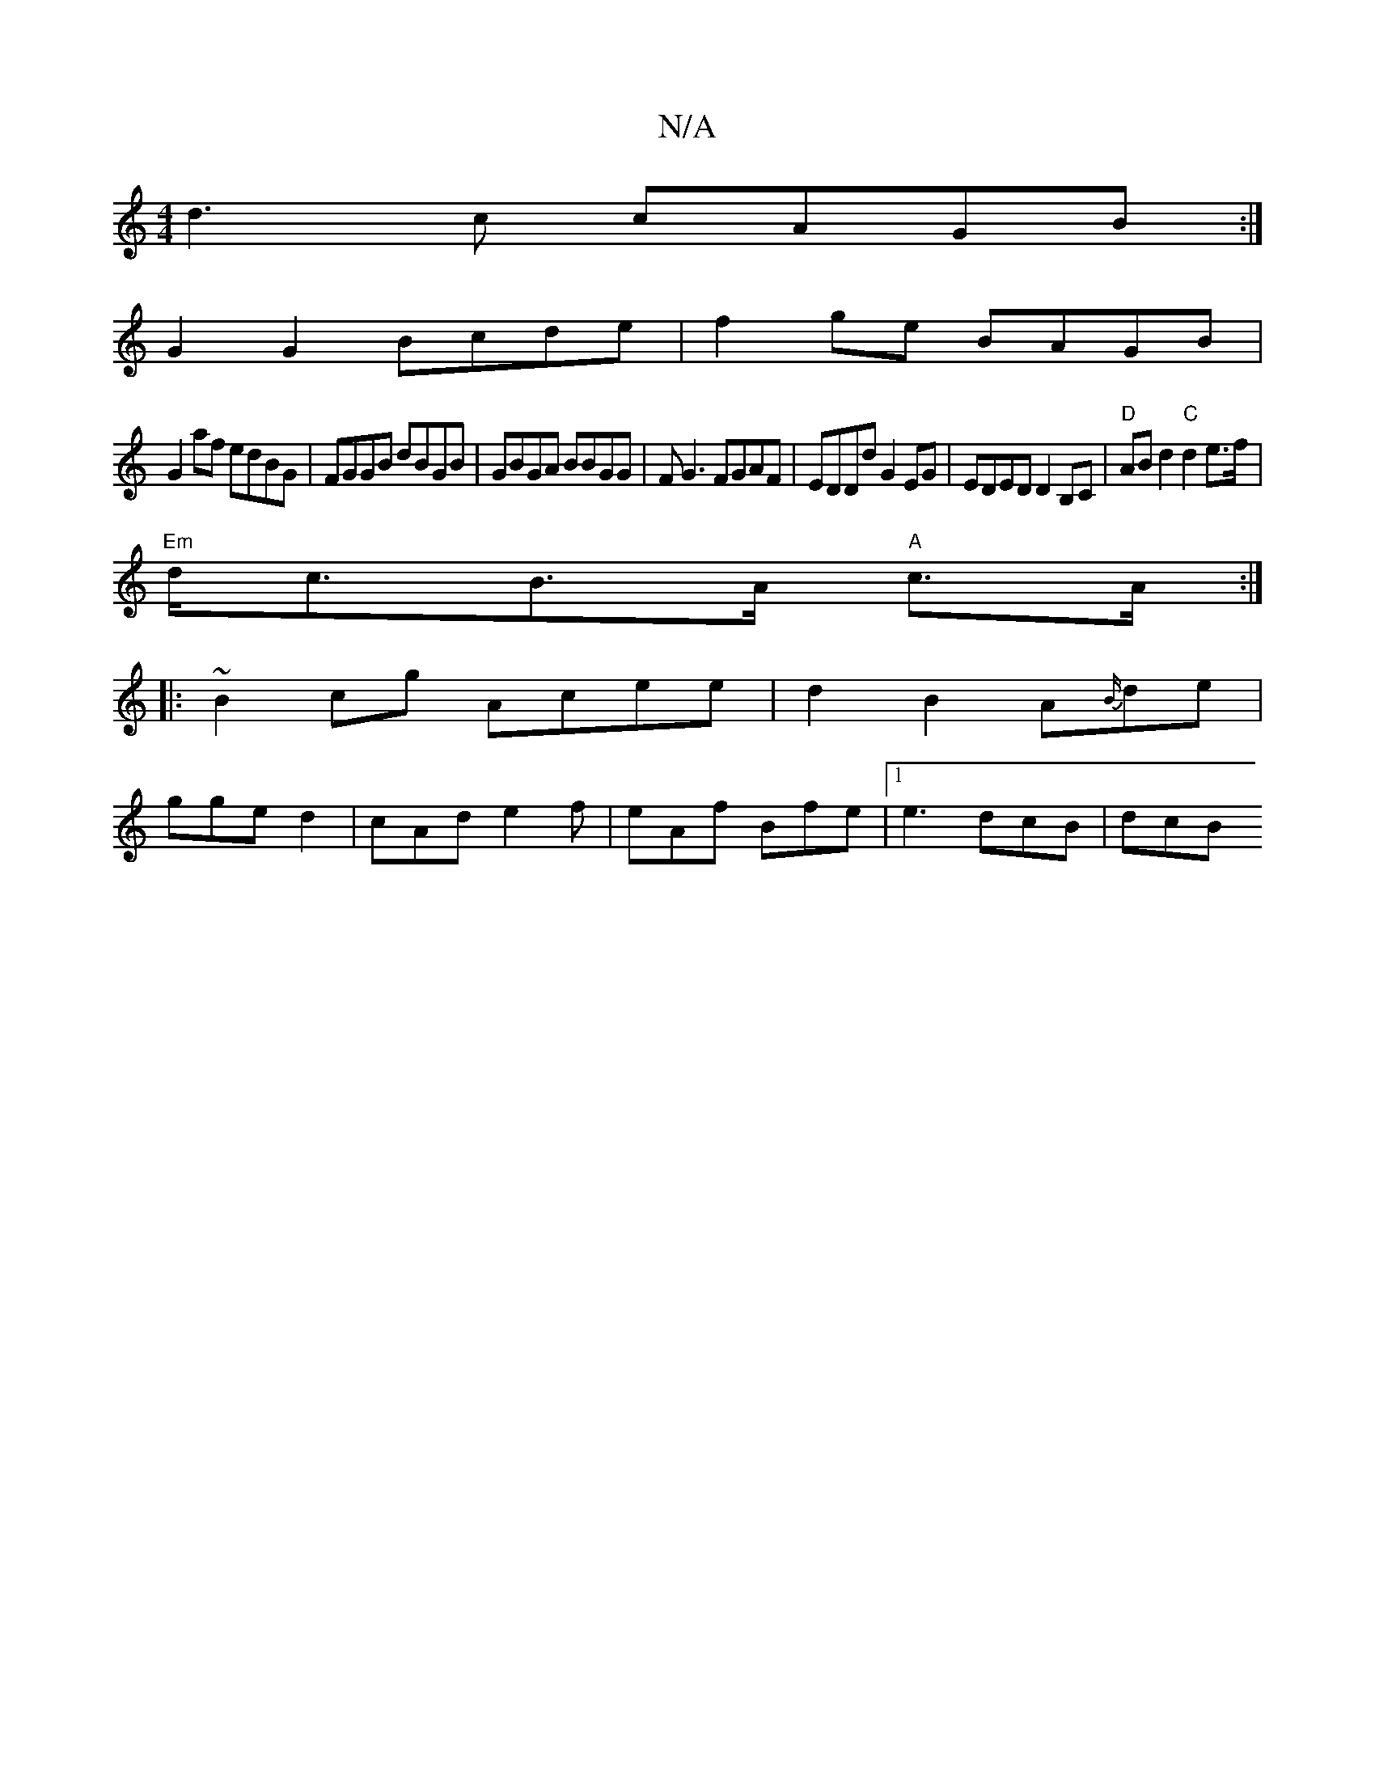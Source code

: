 X:1
T:N/A
M:4/4
R:N/A
K:Cmajor
d3 c cAGB:|
G2G2 Bcde|f2 ge BAGB|
G2af edBG|FGGB dBGB|GBGA BBGG|F G3 FGAF | EDDd G2EG|EDED D2B,C|"D"ABd2 "C"d2e>f|
"Em"d<cB>A "A"c>A:|
|:~B2 cg Acee|d2B2A{B/}de|
gge d2 |cAd e2f|eAf Bfe|1 e3 dcB| dcB 